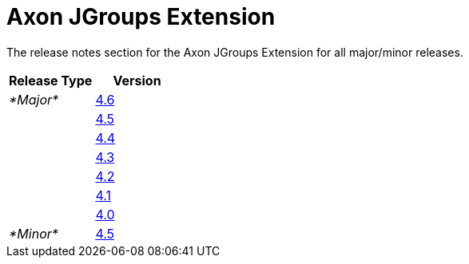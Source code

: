 = Axon JGroups Extension

The release notes section for the Axon JGroups Extension for all major/minor releases.

|===
| Release Type | Version

| _*Major*_
| link:rn-jgroups-major-releases.md#release-46[4.6]

|
| link:rn-jgroups-major-releases.md#release-45[4.5]

|
| link:rn-jgroups-major-releases.md#release-44[4.4]

|
| link:rn-jgroups-major-releases.md#release-43[4.3]

|
| link:rn-jgroups-major-releases.md#release-42[4.2]

|
| link:rn-jgroups-major-releases.md#release-41[4.1]

|
| link:rn-jgroups-major-releases.md#release-40[4.0]

| _*Minor*_
| link:rn-jgroups-minor-releases.md#release-45[4.5]
|===
